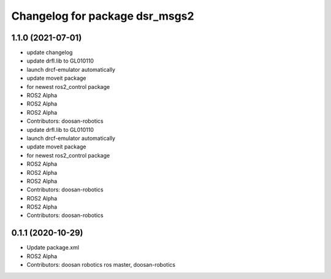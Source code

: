 ^^^^^^^^^^^^^^^^^^^^^^^^^^^^^^^
Changelog for package dsr_msgs2
^^^^^^^^^^^^^^^^^^^^^^^^^^^^^^^

1.1.0 (2021-07-01)
------------------
* update changelog
* update drfl.lib to GL010110
* launch drcf-emulator automatically
* update moveit package
* for newest ros2_control package
* ROS2 Alpha
* ROS2 Alpha
* ROS2 Alpha
* Contributors: doosan-robotics

* update drfl.lib to GL010110
* launch drcf-emulator automatically
* update moveit package
* for newest ros2_control package
* ROS2 Alpha
* ROS2 Alpha
* ROS2 Alpha
* Contributors: doosan-robotics

* ROS2 Alpha
* ROS2 Alpha
* Contributors: doosan-robotics

0.1.1 (2020-10-29)
------------------
* Update package.xml
* ROS2 Alpha
* Contributors: doosan robotics ros master, doosan-robotics
